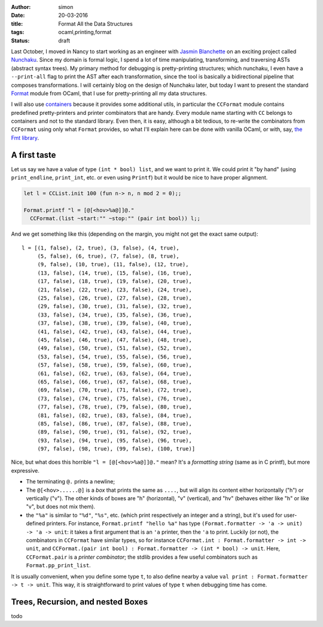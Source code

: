 :author: simon
:date: 20-03-2016
:title: Format All the Data Structures
:tags: ocaml,printing,format
:status: draft

Last October, I moved in Nancy to start working as an engineer with
`Jasmin Blanchette <http://www4.in.tum.de/~blanchet/>`_ on an exciting
project called `Nunchaku <https://github.com/nunchaku-inria/nunchaku/>`_.
Since my domain is formal logic, I spend a lot of time manipulating,
transforming, and traversing ASTs (abstract syntax trees). My primary
method for debugging is pretty-printing structures; which nunchaku,
I even have a ``--print-all`` flag to print the AST after each transformation,
since the tool is basically a bidirectional pipeline that composes
transformations. I will certainly blog on the design of Nunchaku
later, but today I want to present the
standard
`Format <http://caml.inria.fr/pub/docs/manual-ocaml/libref/Format.html>`_
module from OCaml, that I use for pretty-printing all my data structures.

I will also use `containers <https://github.com/c-cube/ocaml-containers>`_
because it provides some additional utils, in particular
the ``CCFormat`` module contains predefined pretty-printers and printer
combinators that are handy.
Every module name starting with ``CC`` belongs to containers and not to the
standard library.
Even then, it is easy, although a bit tedious, to re-write the
combinators from ``CCFormat`` using only what ``Format`` provides,
so what I'll explain here can be done with vanilla OCaml,
or with, say, `the Fmt library <https://github.com/dbuenzli/fmt>`_.

A first taste
=============

Let us say we have a value of type ``(int * bool) list``, and we want
to print it. We could print it "by hand"
(using ``print_endline``, ``print_int``, etc. or even using ``Printf``)
but it would be nice to have proper alignment.

.. code-block:: ocaml

    let l = CCList.init 100 (fun n-> n, n mod 2 = 0);;

    Format.printf "l = [@[<hov>%a@]]@."
      CCFormat.(list ~start:"" ~stop:"" (pair int bool)) l;;


And we get something like this (depending on the margin, you might not
get the exact same output):

::

    l = [(1, false), (2, true), (3, false), (4, true),
         (5, false), (6, true), (7, false), (8, true),
         (9, false), (10, true), (11, false), (12, true),
         (13, false), (14, true), (15, false), (16, true),
         (17, false), (18, true), (19, false), (20, true),
         (21, false), (22, true), (23, false), (24, true),
         (25, false), (26, true), (27, false), (28, true),
         (29, false), (30, true), (31, false), (32, true),
         (33, false), (34, true), (35, false), (36, true),
         (37, false), (38, true), (39, false), (40, true),
         (41, false), (42, true), (43, false), (44, true),
         (45, false), (46, true), (47, false), (48, true),
         (49, false), (50, true), (51, false), (52, true),
         (53, false), (54, true), (55, false), (56, true),
         (57, false), (58, true), (59, false), (60, true),
         (61, false), (62, true), (63, false), (64, true),
         (65, false), (66, true), (67, false), (68, true),
         (69, false), (70, true), (71, false), (72, true),
         (73, false), (74, true), (75, false), (76, true),
         (77, false), (78, true), (79, false), (80, true),
         (81, false), (82, true), (83, false), (84, true),
         (85, false), (86, true), (87, false), (88, true),
         (89, false), (90, true), (91, false), (92, true),
         (93, false), (94, true), (95, false), (96, true),
         (97, false), (98, true), (99, false), (100, true)]


Nice, but what does this horrible ``"l = [@[<hov>%a@]]@."`` mean?
It's a *formatting string* (same as in C printf), but more expressive.

- The terminating ``@.`` prints a newline;
- The ``@[<hov>......@]`` is a *box* that prints the same as ``....``,
  but will align its content either horizontally ("h") or
  vertically ("v"). The other kinds of boxes are "h" (horizontal),
  "v" (vertical), and "hv" (behaves either like "h" or like "v",
  but does not mix them).
- the ``"%a"`` is similar to ``"%d"``, ``"%s"``, etc.
  (which print respectively
  an integer and a string), but it's used for user-defined printers.
  For instance, ``Format.printf "hello %a"`` has type
  ``(Format.formatter -> 'a -> unit) -> 'a -> unit``: it takes a first
  argument that is an ``'a`` printer, then the ``'a`` to print.
  Luckily (or not), the combinators in ``CCFormat`` have similar types,
  so for instance ``CCFormat.int : Format.formatter -> int -> unit``,
  and ``CCFormat.(pair int bool) : Format.formatter -> (int * bool) -> unit``. Here, ``CCFormat.pair`` is a *printer combinator*; the stdlib
  provides a few useful combinators such as ``Format.pp_print_list``.

It is usually convenient, when you define some type ``t``, to
also define nearby a value ``val print : Format.formatter -> t -> unit``.
This way, it is straightforward to print values of type ``t`` when
debugging time has come.

Trees, Recursion, and nested Boxes
==================================


todo
